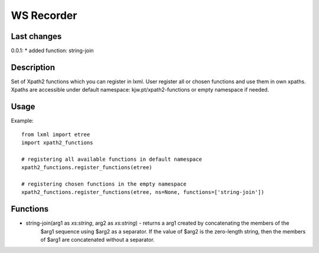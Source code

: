 ===========
WS Recorder
===========

Last changes
============

0.0.1:
* added function: string-join

Description
===========

Set of Xpath2 functions which you can register in lxml. User register all or chosen functions
and use them in own xpaths. Xpaths are accessible under default namespace:
kjw.pt/xpath2-functions or empty namespace if needed.


Usage
=====

Example::

    from lxml import etree
    import xpath2_functions

    # registering all available functions in default namespace
    xpath2_functions.register_functions(etree)

    # registering chosen functions in the empty namespace
    xpath2_functions.register_functions(etree, ns=None, functions=['string-join'])


Functions
=========

- string-join(arg1 as `xs:string`, arg2 as `xs:string`) - returns a arg1 created by concatenating the members of the
    $arg1 sequence using $arg2 as a separator. If the value of $arg2 is the zero-length string, then the members
    of $arg1 are concatenated without a separator.

